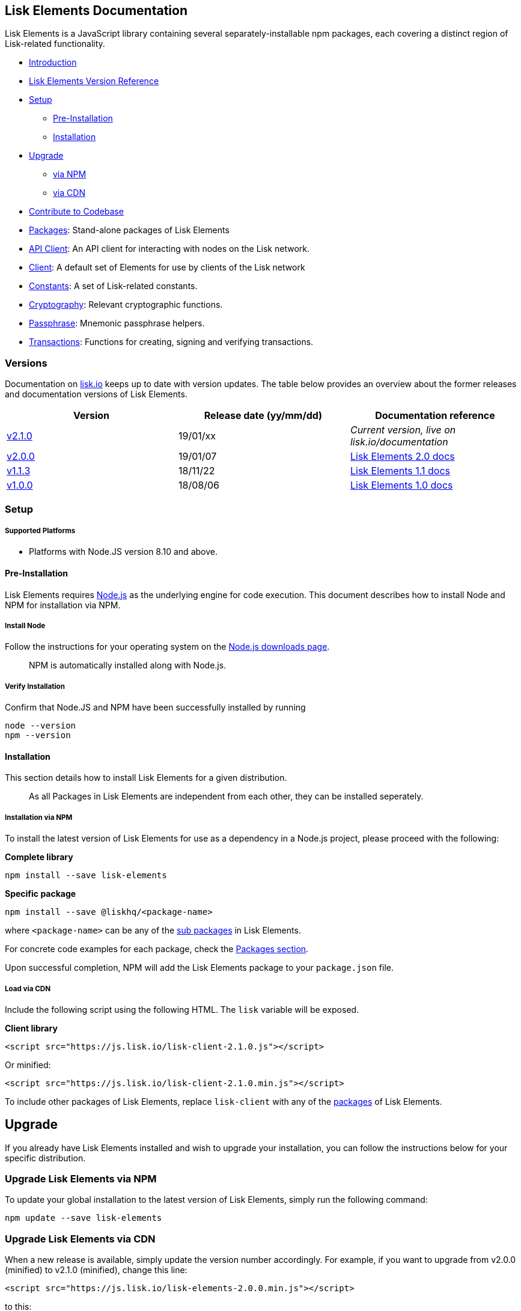 [[lisk-elements-documentation]]
Lisk Elements Documentation
---------------------------

Lisk Elements is a JavaScript library containing several
separately-installable npm packages, each covering a distinct region of
Lisk-related functionality.

* link:#lisk-elements-documentation[Introduction]
* link:#versions[Lisk Elements Version Reference]
* link:#setup[Setup]
** link:#pre-installation[Pre-Installation]
** link:#installation[Installation]
* link:#upgrade[Upgrade]
** link:#upgrade-lisk-elements-via-npm[via NPM]
** link:#upgrade-lisk-elements-via-cdn[via CDN]
* link:#contribute-to-the-codebase[Contribute to Codebase]
* link:packages.md[Packages]: Stand-alone packages of Lisk Elements
* link:packages/api-client.md[API Client]: An API client for interacting
with nodes on the Lisk network.
* link:packages/client.md[Client]: A default set of Elements for use by
clients of the Lisk network
* link:packages/constants.md[Constants]: A set of Lisk-related
constants.
* link:packages/cryptography.md[Cryptography]: Relevant cryptographic
functions.
* link:packages/passphrase.md[Passphrase]: Mnemonic passphrase helpers.
* link:packages/transactions.md[Transactions]: Functions for creating,
signing and verifying transactions.

[[versions]]
Versions
~~~~~~~~

Documentation on https://lisk.io/documentation[lisk.io] keeps up to date
with version updates. The table below provides an overview about the
former releases and documentation versions of Lisk Elements.

[cols=",,",options="header",]
|=======================================================================
|Version |Release date (yy/mm/dd) |Documentation reference
|https://github.com/LiskHQ/lisk/releases/tag/v2.1.0[v2.1.0] |19/01/xx
|_Current version, live on lisk.io/documentation_

|https://github.com/LiskHQ/lisk-elements/releases/tag/v2.0.0[v2.0.0]
|19/01/07
|https://github.com/LiskHQ/lisk-docs/blob/elements-2.0.0/introduction.md[Lisk
Elements 2.0 docs]

|https://github.com/LiskHQ/lisk-elements/releases/tag/v1.1.3[v1.1.3]
|18/11/22
|https://github.com/LiskHQ/lisk-docs/blob/elements-1.1.0-1.0.1/introduction.md[Lisk
Elements 1.1 docs]

|https://github.com/LiskHQ/lisk-elements/releases/tag/v1.0.0[v1.0.0]
|18/08/06
|https://github.com/LiskHQ/lisk-docs/blob/elements-1.0.0-1.0.1/introduction.md[Lisk
Elements 1.0 docs]
|=======================================================================

[[setup]]
Setup
~~~~~

[[supported-platforms]]
Supported Platforms
+++++++++++++++++++

* Platforms with Node.JS version 8.10 and above.

[[pre-installation]]
Pre-Installation
^^^^^^^^^^^^^^^^

Lisk Elements requires https://nodejs.org/[Node.js] as the underlying
engine for code execution. This document describes how to install Node
and NPM for installation via NPM.

[[install-node]]
Install Node
++++++++++++

Follow the instructions for your operating system on the
https://nodejs.org/en/download/[Node.js downloads page].

__________________________________________________
NPM is automatically installed along with Node.js.
__________________________________________________

[[verify-installation]]
Verify Installation
+++++++++++++++++++

Confirm that Node.JS and NPM have been successfully installed by running

[source,bash]
----
node --version
npm --version
----

[[installation]]
Installation
^^^^^^^^^^^^

This section details how to install Lisk Elements for a given
distribution.

___________________________________________________________________________________________________
As all Packages in Lisk Elements are independent from each other, they
can be installed seperately.
___________________________________________________________________________________________________

[[installation-via-npm]]
Installation via NPM
++++++++++++++++++++

To install the latest version of Lisk Elements for use as a dependency
in a Node.js project, please proceed with the following:

*Complete library*

[source,bash]
----
npm install --save lisk-elements
----

*Specific package*

[source,bash]
----
npm install --save @liskhq/<package-name>
----

where `<package-name>` can be any of the link:packages.md[sub packages]
in Lisk Elements.

For concrete code examples for each package, check the
link:packages.md[Packages section].

Upon successful completion, NPM will add the Lisk Elements package to
your `package.json` file.

[[load-via-cdn]]
Load via CDN
++++++++++++

Include the following script using the following HTML. The `lisk`
variable will be exposed.

*Client library*

[source,html]
----
<script src="https://js.lisk.io/lisk-client-2.1.0.js"></script>
----

Or minified:

[source,html]
----
<script src="https://js.lisk.io/lisk-client-2.1.0.min.js"></script>
----

To include other packages of Lisk Elements, replace `lisk-client` with
any of the link:packages.md[packages] of Lisk Elements.

[[upgrade]]
Upgrade
-------

If you already have Lisk Elements installed and wish to upgrade your
installation, you can follow the instructions below for your specific
distribution.

[[upgrade-lisk-elements-via-npm]]
Upgrade Lisk Elements via NPM
~~~~~~~~~~~~~~~~~~~~~~~~~~~~~

To update your global installation to the latest version of Lisk
Elements, simply run the following command:

[source,bash]
----
npm update --save lisk-elements
----

[[upgrade-lisk-elements-via-cdn]]
Upgrade Lisk Elements via CDN
~~~~~~~~~~~~~~~~~~~~~~~~~~~~~

When a new release is available, simply update the version number
accordingly. For example, if you want to upgrade from v2.0.0 (minified)
to v2.1.0 (minified), change this line:

[source,html]
----
<script src="https://js.lisk.io/lisk-elements-2.0.0.min.js"></script>
----

to this:

[source,html]
----
<script src="https://js.lisk.io/lisk-elements-2.1.0.min.js"></script>
----

[[contribute-to-the-codebase]]
Contribute to the Codebase
~~~~~~~~~~~~~~~~~~~~~~~~~~

Everyone is invited to contribute to the Lisk Elements project. We
welcome and appreciate all contributions.

[[github]]
Github
^^^^^^

All necessary information can be found on our
https://github.com/LiskHQ/lisk-sdk/tree/development/elements/lisk-elements[Lisk
Elements Github].

[[contribution-guidelines]]
Contribution Guidelines
^^^^^^^^^^^^^^^^^^^^^^^

Please be sure to read and follow our
https://github.com/LiskHQ/lisk-sdk/blob/development/docs/CONTRIBUTING.md[Contribution
Guidelines].

[[gitter]]
Gitter
^^^^^^

If you have any further questions please join our
https://gitter.im/LiskHQ/lisk[Gitter].
